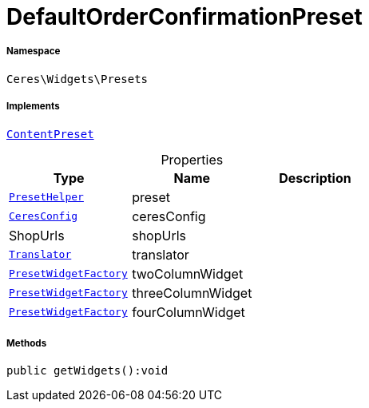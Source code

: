 :table-caption!:
:example-caption!:
:source-highlighter: prettify
:sectids!:
[[ceres__defaultorderconfirmationpreset]]
= DefaultOrderConfirmationPreset





===== Namespace

`Ceres\Widgets\Presets`


===== Implements
xref:stable7@interface::Shopbuilder.adoc#shopbuilder_contracts_contentpreset[`ContentPreset`]



.Properties
|===
|Type |Name |Description

|xref:Ceres/Widgets/Helper/PresetHelper.adoc#[`PresetHelper`]
    |preset
    |
|xref:Ceres/Config/CeresConfig.adoc#[`CeresConfig`]
    |ceresConfig
    |
| ShopUrls
    |shopUrls
    |
| xref:stable7@interface::Miscellaneous.adoc#miscellaneous_translation_translator[`Translator`]
    |translator
    |
|xref:Ceres/Widgets/Helper/Factories/PresetWidgetFactory.adoc#[`PresetWidgetFactory`]
    |twoColumnWidget
    |
|xref:Ceres/Widgets/Helper/Factories/PresetWidgetFactory.adoc#[`PresetWidgetFactory`]
    |threeColumnWidget
    |
|xref:Ceres/Widgets/Helper/Factories/PresetWidgetFactory.adoc#[`PresetWidgetFactory`]
    |fourColumnWidget
    |
|===


===== Methods

[source%nowrap, php]
----

public getWidgets():void

----










